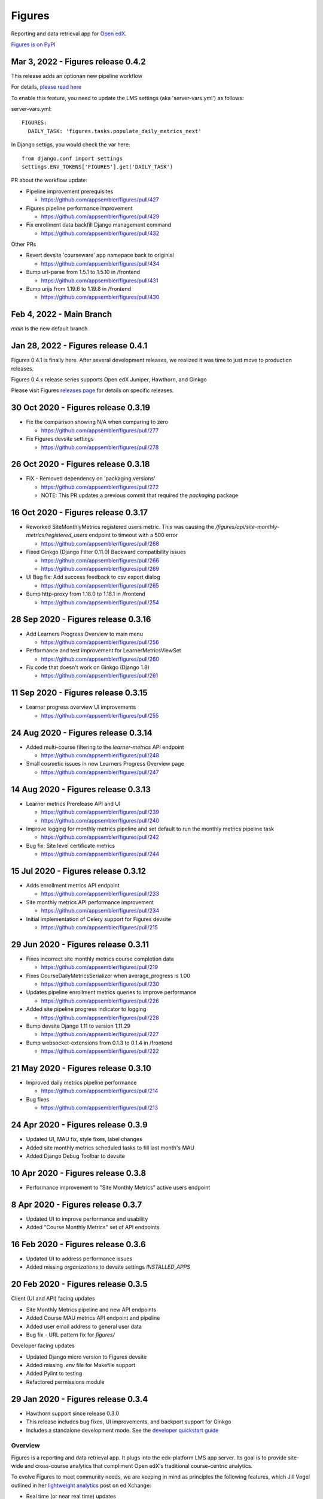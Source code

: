 =======
Figures
=======

|travis-badge| |codecov-badge|

Reporting and data retrieval app for `Open edX <https://open.edx.org/>`__.

.. _notice_section:

`Figures is on PyPI <https://pypi.org/project/Figures/>`__


Mar 3, 2022 - Figures release 0.4.2
===================================

This release adds an optionan new pipeline workflow

For details, `please read here <https://github.com/appsembler/figures/issues/428>`__

To enable this feature, you need to update the LMS settings (aka 'server-vars.yml') as follows:

server-vars.yml::

  FIGURES: 
    DAILY_TASK: 'figures.tasks.populate_daily_metrics_next'

In Django settigs, you would check the var here::

  from django.conf import settings
  settings.ENV_TOKENS['FIGURES'].get('DAILY_TASK')

PR about the workflow update:

* Pipeline improvement prerequisites 

  * https://github.com/appsembler/figures/pull/427

* Figures pipeline performance improvement 

  * https://github.com/appsembler/figures/pull/429

* Fix enrollment data backfill Django management command

  * https://github.com/appsembler/figures/pull/432

Other PRs

* Revert devsite 'courseware' app namepace back to originial

  * https://github.com/appsembler/figures/pull/434

* Bump url-parse from 1.5.1 to 1.5.10 in /frontend

  * https://github.com/appsembler/figures/pull/431

* Bump urijs from 1.19.6 to 1.19.8 in /frontend

  * https://github.com/appsembler/figures/pull/430


Feb 4, 2022 - Main Branch
=========================

`main` is the new default branch


Jan 28, 2022 - Figures release 0.4.1
====================================

Figures 0.4.1 is finally here. After several development releases, we realized it was time to just move to production releases.




Figures 0.4.x release series supports Open edX Juniper, Hawthorn, and Ginkgo


Please visit Figures `releases page <https://github.com/appsembler/figures/releases>`__ for details on specific releases.


30 Oct 2020 - Figures release 0.3.19
====================================

* Fix the comparison showing N/A when comparing to zero

  * https://github.com/appsembler/figures/pull/277

* Fix Figures devsite settings

  * https://github.com/appsembler/figures/pull/278


26 Oct 2020 - Figures release 0.3.18
====================================

* FIX - Removed dependency on 'packaging.versions'

  * https://github.com/appsembler/figures/pull/272
  * NOTE: This PR updates a previous commit that required the `packaging` package


16 Oct 2020 - Figures release 0.3.17
====================================

* Reworked SiteMonthlyMetrics registered users metric. This was causing the `/figures/api/site-monthly-metrics/registered_users` endpoint to timeout with a 500 error

  * https://github.com/appsembler/figures/pull/268

* Fixed Ginkgo (Django Filter 0.11.0) Backward compatibility issues

  * https://github.com/appsembler/figures/pull/266
  * https://github.com/appsembler/figures/pull/269

* UI Bug fix: Add success feedback to csv export dialog

  * https://github.com/appsembler/figures/pull/265

* Bump http-proxy from 1.18.0 to 1.18.1 in /frontend

  * https://github.com/appsembler/figures/pull/254


28 Sep 2020 - Figures release 0.3.16
====================================

* Add Learners Progress Overview to main menu

  * https://github.com/appsembler/figures/pull/256

* Performance and test improvement for LearnerMetricsViewSet

  * https://github.com/appsembler/figures/pull/260

* Fix code that doesn't work on Ginkgo (Django 1.8)

  * https://github.com/appsembler/figures/pull/261


11 Sep 2020 - Figures release 0.3.15
====================================

* Learner progress overview UI improvements

  * https://github.com/appsembler/figures/pull/255


24 Aug 2020 - Figures release 0.3.14
====================================

* Added multi-course filtering to the `learner-metrics` API endpoint

  * https://github.com/appsembler/figures/pull/248

* Small cosmetic issues in new Learners Progress Overview page

  * https://github.com/appsembler/figures/pull/247


14 Aug 2020 - Figures release 0.3.13
====================================

* Learner metrics Prerelease API and UI

  * https://github.com/appsembler/figures/pull/239
  * https://github.com/appsembler/figures/pull/240

* Improve logging for monthly metrics pipeline and set default to run the monthly metrics pipeline task

  * https://github.com/appsembler/figures/pull/242

* Bug fix: Site level certificate metrics

  * https://github.com/appsembler/figures/pull/244


15 Jul 2020 - Figures release 0.3.12
====================================

* Adds enrollment metrics API endpoint

  * https://github.com/appsembler/figures/pull/233

* Site monthly metrics API performance improvement

  * https://github.com/appsembler/figures/pull/234

* Initial implementation of Celery support for Figures devsite

  * https://github.com/appsembler/figures/pull/215


29 Jun 2020 - Figures release 0.3.11
====================================

* Fixes incorrect site monthly metrics course completion data

  * https://github.com/appsembler/figures/pull/219

* Fixes CourseDailyMetricsSerializer when average_progress is 1.00

  * https://github.com/appsembler/figures/pull/230

* Updates pipeline enrollment metrics queries to improve performance

  * https://github.com/appsembler/figures/pull/226

* Added site pipeline progress indicator to logging

  * https://github.com/appsembler/figures/pull/228

* Bump devsite Django 1.11 to version 1.11.29

  * https://github.com/appsembler/figures/pull/227

* Bump websocket-extensions from 0.1.3 to 0.1.4 in /frontend

  * https://github.com/appsembler/figures/pull/222


21 May 2020 - Figures release 0.3.10
====================================

* Improved daily metrics pipeline performance

  * https://github.com/appsembler/figures/pull/214

* Bug fixes

  * https://github.com/appsembler/figures/pull/213


24 Apr 2020 - Figures release 0.3.9
===================================

* Updated UI, MAU fix, style fixes, label changes
* Added site monthly metrics scheduled tasks to fill last month's MAU
* Added Django Debug Toolbar to devsite


10 Apr 2020 - Figures release 0.3.8
===================================

* Performance improvement to "Site Monthly Metrics" active users endpoint


8 Apr 2020 - Figures release 0.3.7
==================================

* Updated UI to improve performance and usability
* Added "Course Monthly Metrics" set of API endpoints


16 Feb 2020 - Figures release 0.3.6
===================================

* Updated UI to address performance issues
* Added missing `organizations` to devsite settings `INSTALLED_APPS`


20 Feb 2020 - Figures release 0.3.5
====================================

Client (UI and API) facing updates

* Site Monthly Metrics pipeline and new API endpoints
* Added Course MAU metrics API endpoint and pipeline
* Added user email address to general user data
* Bug fix - URL pattern fix for `figures/`

Developer facing updates

* Updated Django micro version to Figures devsite
* Added missing `.env` file for Makefile support
* Added Pylint to testing
* Refactored permissions module


29 Jan 2020 - Figures release 0.3.4
====================================

* Hawthorn support since release 0.3.0
* This release includes bug fixes, UI improvements, and backport support for Ginkgo
* Includes a standalone development mode. See the `developer quickstart guide <./DEVELOPER-QUICKSTART.md/>`__


--------
Overview
--------

Figures is a reporting and data retrieval app. It plugs into the edx-platform LMS app server. Its goal is to provide site-wide and cross-course analytics that compliment Open edX's traditional course-centric analytics.

To evolve Figures to meet community needs, we are keeping in mind as principles the following features, which Jill Vogel outlined in her `lightweight analytics <https://edxchange.opencraft.com/t/analytics-lighter-faster-cheaper/202>`__ post on ed Xchange:

* Real time (or near real time) updates
* Lightweight deployment
* Flexible reporting
* Simpler contributions

Please refer to the Figures `design document <https://docs.google.com/document/d/16orj6Ag1R158-J-zSBfiY31RKQ5FuSu1O5F-zpSKOg4/>`__ for more details on goals and architecture.

------------
Requirements
------------

For all Open edX releases:

* Python (2.7)

For Hawthorn:

* Django (1.11)

For Ginkgo:

* Django (1.8)



.. _installation:

------------
Installation
------------

*NOTICE: Installation instructions are out of date and backlogged for update*


Devstack
========

Go `here <docs/source/devstack.rst>`__ for instructions to install and run Figures in devstack.

Production
==========

Go `here <docs/source/install.rst>`__ for instructions to install Figures in production.

--------------------
Project Architecture
--------------------

Front-end
=========

The Figures user interface is a JavaScript Single Page Application (SPA) built with React and uses the `create-react-app <https://github.com/facebook/create-react-app>`_ build scaffolding generator.

Back-end
========

The Figures back-end is a reusable Django app. It contains a set of REST API endpoints that serve a dual purpose of providing data to the front-end and to remote clients.

-------
Testing
-------

*TODO: Improve the testing instructions*

The unit tests **should** be able to run on any OS that supports Python 2.7.x

Clone the repo:

::

 	git@github.com:appsembler/figures.git

Go to the project directory:

::

	cd figures

Create a `virtualenv <https://virtualenv.pypa.io/en/stable/>`__ for Python 2.7.x.

Install required Python packages:

::

	pip install -r devsite/requirements.txt

From the `figures` repository root directory:

::

	py.test

If all goes well, the Figures unit tests will all complete succesfully


-------------
Configuration
-------------

Figures can be configured via Django settings' ``FIGURES`` key. Open edX reads configuration from
the ``/edx/etc/lms.yml`` file both in devstack and production servers. In releases before Juniper it
was the ``lms.env.json`` file.

A Figures configuration may look like the following:


::

	FEATURES:  # The standard Open edX feature flags
		# ... other features goes here ...
		FIGURES_IS_MULTISITE: True
		# ... more features goes there ...

	FIGURES:  # Other Figures configurations
		SITES_BACKEND: 'openedx.core.djangoapps.appsembler.sites.utils:get_active_sites'
		REQUESTED_SITE_BACKEND: 'tahoe_figures_plugins.sites:get_current_site_or_by_uuid'
		FIGURES_PIPELINE_TASKS_ROUTING_KEY: 'edx.lms.core.high'
		DAILY_METRICS_IMPORT_HOUR: 13
		DAILY_METRICS_IMPORT_MINUTE: 0


Settings like ``SITES_BACKEND`` require a path to a Python function or class. The path is consists of two parts:
a Python module e.g. ``my_plugin_package.helpers`` and an object e.g ``my_helper`` separated by a colon e.g.
``my_plugin_package.helpers:my_helper``.

This object would be imported by the ``import_from_path`` helper in the
`figures/helpers.py <https://github.com/appsembler/figures/blob/932eeab84c469a34dfcb94232bbe6f7c08146b3f/figures/helpers.py#L84-L98>`__ module.

.....................
Configuration options
.....................


* ``FEATURES.FIGURES_IS_MULTISITE`` (default ``False``): Boolean feature flag to run Figures in a single-site mode by
  default (when set to ``False``) most popular Open edX installation option.
  The multisite mode requires a custom ``edx-organizations`` fork that is used for
  Appsembler Tahoe clusters.

* ``FIGURES.SITES_BACKEND`` (default ``None``): A Python path to function to list figures sites.
  For example, this is useful to customize which sites are processed and which are considered inactive.
  By default (when ``None`` is used) all sites are listed in the multi-site mode.

* ``REQUESTED_SITE_BACKEND`` (default ``None``): Python path to a function that gets the current site.
  For example it can be used for API purposes to pass a Site ID to get a different site.
  By default (when ``None`` is used) the Django's ``get_current_site()`` helper is used.


**TBD:** Document ``FIGURES_PIPELINE_TASKS_ROUTING_KEY``, ``DAILY_METRICS_IMPORT_HOUR`` and ``DAILY_METRICS_IMPORT_MINUTE``.

------
Future
------

* Open edX "Hawthorn" will provide a plug-in architecture. This will hopefully simplify Figures installation even more
* Downloadable report files
* Plugin architecture to extend Figures for custom data sources


-----------------
How to Contribute
-----------------


TODO: Add details here or separate `CONTRIBUTING` file to the root of the repo


.. _reporting_issues:

----------------
Reporting Issues
----------------

If you find bugs or run into issues, please submit an issue ticket to the `Figures issue tracker <https://github.com/appsembler/figures/issues>`__ on Github.

.. _reporting_security_issues:

Reporting Security Issues
=========================

Please do not report security issues in public. Please email security@appsembler.com.


.. |travis-badge| image:: https://travis-ci.org/appsembler/figures.svg?branch=master
    :target: https://travis-ci.org/appsembler/figures/
    :alt: Travis

.. |codecov-badge| image:: http://codecov.io/github/appsembler/figures/coverage.svg?branch=master
    :target: http://codecov.io/github/appsembler/figures?branch=master
    :alt: Codecov
